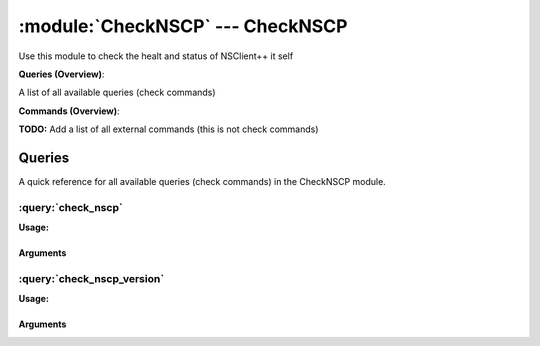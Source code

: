 .. default-domain:: nscp

.. module:: CheckNSCP
    :synopsis: Use this module to check the healt and status of NSClient++ it self

=================================
:module:`CheckNSCP` --- CheckNSCP
=================================
Use this module to check the healt and status of NSClient++ it self

**Queries (Overview)**:

A list of all available queries (check commands)

.. csv-table:: 
    :class: contentstable 
    :delim: | 
    :header: "Command", "Description"

    :query:`check_nscp` | Check the internal healt of NSClient++.
    :query:`check_nscp_version` | Check the version of NSClient++ which is used.




**Commands (Overview)**: 

**TODO:** Add a list of all external commands (this is not check commands)



Queries
=======
A quick reference for all available queries (check commands) in the CheckNSCP module.

:query:`check_nscp`
-------------------
.. query:: check_nscp
    :synopsis: Check the internal healt of NSClient++.

**Usage:**



.. csv-table:: 
    :class: contentstable 
    :delim: | 
    :header: "Option", "Default Value", "Description"

    :option:`help` | N/A | Show help screen (this screen)
    :option:`help-pb` | N/A | Show help screen as a protocol buffer payload
    :option:`show-default` | N/A | Show default values for a given command
    :option:`help-short` | N/A | Show help screen (short format).




Arguments
*********
.. option:: help
    :synopsis: Show help screen (this screen)

    | Show help screen (this screen)

.. option:: help-pb
    :synopsis: Show help screen as a protocol buffer payload

    | Show help screen as a protocol buffer payload

.. option:: show-default
    :synopsis: Show default values for a given command

    | Show default values for a given command

.. option:: help-short
    :synopsis: Show help screen (short format).

    | Show help screen (short format).

:query:`check_nscp_version`
---------------------------
.. query:: check_nscp_version
    :synopsis: Check the version of NSClient++ which is used.

**Usage:**



.. csv-table:: 
    :class: contentstable 
    :delim: | 
    :header: "Option", "Default Value", "Description"

    :option:`help` | N/A | Show help screen (this screen)
    :option:`help-pb` | N/A | Show help screen as a protocol buffer payload
    :option:`show-default` | N/A | Show default values for a given command
    :option:`help-short` | N/A | Show help screen (short format).
    :option:`debug` | N/A | Show debugging information in the log
    :option:`show-all` | N/A | Show details for all matches regardless of status (normally details are only showed for warnings and criticals).
    :option:`filter` |  | Filter which marks interesting items.
    :option:`warning` |  | Filter which marks items which generates a warning state.
    :option:`warn` |  | Short alias for warning
    :option:`critical` |  | Filter which marks items which generates a critical state.
    :option:`crit` |  | Short alias for critical.
    :option:`ok` |  | Filter which marks items which generates an ok state.
    :option:`empty-state` | ignored | Return status to use when nothing matched filter.
    :option:`perf-config` |  | Performance data generation configuration
    :option:`escape-html` | N/A | Escape any < and > characters to prevent HTML encoding
    :option:`top-syntax` | ${status}: ${list} | Top level syntax.
    :option:`ok-syntax` |  | ok syntax.
    :option:`empty-syntax` |  | Empty syntax.
    :option:`detail-syntax` | ${release}.${major}.${minor}.${build} (${date}) | Detail level syntax.
    :option:`perf-syntax` | version | Performance alias syntax.




Arguments
*********
.. option:: help
    :synopsis: Show help screen (this screen)

    | Show help screen (this screen)

.. option:: help-pb
    :synopsis: Show help screen as a protocol buffer payload

    | Show help screen as a protocol buffer payload

.. option:: show-default
    :synopsis: Show default values for a given command

    | Show default values for a given command

.. option:: help-short
    :synopsis: Show help screen (short format).

    | Show help screen (short format).

.. option:: debug
    :synopsis: Show debugging information in the log

    | Show debugging information in the log

.. option:: show-all
    :synopsis: Show details for all matches regardless of status (normally details are only showed for warnings and criticals).

    | Show details for all matches regardless of status (normally details are only showed for warnings and criticals).

.. option:: filter
    :synopsis: Filter which marks interesting items.

    | Filter which marks interesting items.
    | Interesting items are items which will be included in the check.
    | They do not denote warning or critical state but they are checked use this to filter out unwanted items.
    | Available options :

    ============== ============================================================================================================== 
    Key            Value                                                                                                          
    -------------- -------------------------------------------------------------------------------------------------------------- 
    count          Number of items matching the filter. Common option for all checks.                                             
    total           Total number of items. Common option for all checks.                                                          
    ok_count        Number of items matched the ok criteria. Common option for all checks.                                        
    warn_count      Number of items matched the warning criteria. Common option for all checks.                                   
    crit_count      Number of items matched the critical criteria. Common option for all checks.                                  
    problem_count   Number of items matched either warning or critical criteria. Common option for all checks.                    
    list            A list of all items which matched the filter. Common option for all checks.                                   
    ok_list         A list of all items which matched the ok criteria. Common option for all checks.                              
    warn_list       A list of all items which matched the warning criteria. Common option for all checks.                         
    crit_list       A list of all items which matched the critical criteria. Common option for all checks.                        
    problem_list    A list of all items which matched either the critical or the warning criteria. Common option for all checks.  
    detail_list     A special list with critical, then warning and finally ok. Common option for all checks.                      
    status          The returned status (OK/WARN/CRIT/UNKNOWN). Common option for all checks.                                     
    build          The build (the 3 in 0.1.2.3)                                                                                   
    date           The NSClient++ Build date                                                                                      
    major          The major (the 1 in 0.1.2.3)                                                                                   
    minor          The minor (the 2 in 0.1.2.3)                                                                                   
    release        The release (the 0 in 0.1.2.3)                                                                                 
    version        The NSClient++ Version as a string                                                                             
    ============== ==============================================================================================================





.. option:: warning
    :synopsis: Filter which marks items which generates a warning state.

    | Filter which marks items which generates a warning state.
    | If anything matches this filter the return status will be escalated to warning.
    | Available options :

    ============== ============================================================================================================== 
    Key            Value                                                                                                          
    -------------- -------------------------------------------------------------------------------------------------------------- 
    count          Number of items matching the filter. Common option for all checks.                                             
    total           Total number of items. Common option for all checks.                                                          
    ok_count        Number of items matched the ok criteria. Common option for all checks.                                        
    warn_count      Number of items matched the warning criteria. Common option for all checks.                                   
    crit_count      Number of items matched the critical criteria. Common option for all checks.                                  
    problem_count   Number of items matched either warning or critical criteria. Common option for all checks.                    
    list            A list of all items which matched the filter. Common option for all checks.                                   
    ok_list         A list of all items which matched the ok criteria. Common option for all checks.                              
    warn_list       A list of all items which matched the warning criteria. Common option for all checks.                         
    crit_list       A list of all items which matched the critical criteria. Common option for all checks.                        
    problem_list    A list of all items which matched either the critical or the warning criteria. Common option for all checks.  
    detail_list     A special list with critical, then warning and finally ok. Common option for all checks.                      
    status          The returned status (OK/WARN/CRIT/UNKNOWN). Common option for all checks.                                     
    build          The build (the 3 in 0.1.2.3)                                                                                   
    date           The NSClient++ Build date                                                                                      
    major          The major (the 1 in 0.1.2.3)                                                                                   
    minor          The minor (the 2 in 0.1.2.3)                                                                                   
    release        The release (the 0 in 0.1.2.3)                                                                                 
    version        The NSClient++ Version as a string                                                                             
    ============== ==============================================================================================================





.. option:: warn
    :synopsis: Short alias for warning

    | Short alias for warning

.. option:: critical
    :synopsis: Filter which marks items which generates a critical state.

    | Filter which marks items which generates a critical state.
    | If anything matches this filter the return status will be escalated to critical.
    | Available options :

    ============== ============================================================================================================== 
    Key            Value                                                                                                          
    -------------- -------------------------------------------------------------------------------------------------------------- 
    count          Number of items matching the filter. Common option for all checks.                                             
    total           Total number of items. Common option for all checks.                                                          
    ok_count        Number of items matched the ok criteria. Common option for all checks.                                        
    warn_count      Number of items matched the warning criteria. Common option for all checks.                                   
    crit_count      Number of items matched the critical criteria. Common option for all checks.                                  
    problem_count   Number of items matched either warning or critical criteria. Common option for all checks.                    
    list            A list of all items which matched the filter. Common option for all checks.                                   
    ok_list         A list of all items which matched the ok criteria. Common option for all checks.                              
    warn_list       A list of all items which matched the warning criteria. Common option for all checks.                         
    crit_list       A list of all items which matched the critical criteria. Common option for all checks.                        
    problem_list    A list of all items which matched either the critical or the warning criteria. Common option for all checks.  
    detail_list     A special list with critical, then warning and finally ok. Common option for all checks.                      
    status          The returned status (OK/WARN/CRIT/UNKNOWN). Common option for all checks.                                     
    build          The build (the 3 in 0.1.2.3)                                                                                   
    date           The NSClient++ Build date                                                                                      
    major          The major (the 1 in 0.1.2.3)                                                                                   
    minor          The minor (the 2 in 0.1.2.3)                                                                                   
    release        The release (the 0 in 0.1.2.3)                                                                                 
    version        The NSClient++ Version as a string                                                                             
    ============== ==============================================================================================================





.. option:: crit
    :synopsis: Short alias for critical.

    | Short alias for critical.

.. option:: ok
    :synopsis: Filter which marks items which generates an ok state.

    | Filter which marks items which generates an ok state.
    | If anything matches this any previous state for this item will be reset to ok.
    | Available options :

    ============== ============================================================================================================== 
    Key            Value                                                                                                          
    -------------- -------------------------------------------------------------------------------------------------------------- 
    count          Number of items matching the filter. Common option for all checks.                                             
    total           Total number of items. Common option for all checks.                                                          
    ok_count        Number of items matched the ok criteria. Common option for all checks.                                        
    warn_count      Number of items matched the warning criteria. Common option for all checks.                                   
    crit_count      Number of items matched the critical criteria. Common option for all checks.                                  
    problem_count   Number of items matched either warning or critical criteria. Common option for all checks.                    
    list            A list of all items which matched the filter. Common option for all checks.                                   
    ok_list         A list of all items which matched the ok criteria. Common option for all checks.                              
    warn_list       A list of all items which matched the warning criteria. Common option for all checks.                         
    crit_list       A list of all items which matched the critical criteria. Common option for all checks.                        
    problem_list    A list of all items which matched either the critical or the warning criteria. Common option for all checks.  
    detail_list     A special list with critical, then warning and finally ok. Common option for all checks.                      
    status          The returned status (OK/WARN/CRIT/UNKNOWN). Common option for all checks.                                     
    build          The build (the 3 in 0.1.2.3)                                                                                   
    date           The NSClient++ Build date                                                                                      
    major          The major (the 1 in 0.1.2.3)                                                                                   
    minor          The minor (the 2 in 0.1.2.3)                                                                                   
    release        The release (the 0 in 0.1.2.3)                                                                                 
    version        The NSClient++ Version as a string                                                                             
    ============== ==============================================================================================================





.. option:: empty-state
    :synopsis: Return status to use when nothing matched filter.

    | Return status to use when nothing matched filter.
    | If no filter is specified this will never happen unless the file is empty.

.. option:: perf-config
    :synopsis: Performance data generation configuration

    | Performance data generation configuration
    | TODO: obj ( key: value; key: value) obj (key:valuer;key:value)

.. option:: escape-html
    :synopsis: Escape any < and > characters to prevent HTML encoding

    | Escape any < and > characters to prevent HTML encoding

.. option:: top-syntax
    :synopsis: Top level syntax.

    | Top level syntax.
    | Used to format the message to return can include text as well as special keywords which will include information from the checks.
    | To add a keyword to the message you can use two syntaxes either ${keyword} or %(keyword) (there is no difference between them apart from ${} can be difficult to excpae on linux).
    | The available keywords are:

    ============== ============================================================================================================== 
    Key            Value                                                                                                          
    -------------- -------------------------------------------------------------------------------------------------------------- 
    count          Number of items matching the filter. Common option for all checks.                                             
    total           Total number of items. Common option for all checks.                                                          
    ok_count        Number of items matched the ok criteria. Common option for all checks.                                        
    warn_count      Number of items matched the warning criteria. Common option for all checks.                                   
    crit_count      Number of items matched the critical criteria. Common option for all checks.                                  
    problem_count   Number of items matched either warning or critical criteria. Common option for all checks.                    
    list            A list of all items which matched the filter. Common option for all checks.                                   
    ok_list         A list of all items which matched the ok criteria. Common option for all checks.                              
    warn_list       A list of all items which matched the warning criteria. Common option for all checks.                         
    crit_list       A list of all items which matched the critical criteria. Common option for all checks.                        
    problem_list    A list of all items which matched either the critical or the warning criteria. Common option for all checks.  
    detail_list     A special list with critical, then warning and finally ok. Common option for all checks.                      
    status          The returned status (OK/WARN/CRIT/UNKNOWN). Common option for all checks.                                     
    ============== ==============================================================================================================





.. option:: ok-syntax
    :synopsis: ok syntax.

    | ok syntax.
    | DEPRECATED! This is the syntax for when an ok result is returned.
    | This value will not be used if your syntax contains %(list) or %(count).

.. option:: empty-syntax
    :synopsis: Empty syntax.

    | Empty syntax.
    | DEPRECATED! This is the syntax for when nothing matches the filter.
    | Possible values are:

    ============== ============================================================================================================== 
    Key            Value                                                                                                          
    -------------- -------------------------------------------------------------------------------------------------------------- 
    count          Number of items matching the filter. Common option for all checks.                                             
    total           Total number of items. Common option for all checks.                                                          
    ok_count        Number of items matched the ok criteria. Common option for all checks.                                        
    warn_count      Number of items matched the warning criteria. Common option for all checks.                                   
    crit_count      Number of items matched the critical criteria. Common option for all checks.                                  
    problem_count   Number of items matched either warning or critical criteria. Common option for all checks.                    
    list            A list of all items which matched the filter. Common option for all checks.                                   
    ok_list         A list of all items which matched the ok criteria. Common option for all checks.                              
    warn_list       A list of all items which matched the warning criteria. Common option for all checks.                         
    crit_list       A list of all items which matched the critical criteria. Common option for all checks.                        
    problem_list    A list of all items which matched either the critical or the warning criteria. Common option for all checks.  
    detail_list     A special list with critical, then warning and finally ok. Common option for all checks.                      
    status          The returned status (OK/WARN/CRIT/UNKNOWN). Common option for all checks.                                     
    ============== ==============================================================================================================





.. option:: detail-syntax
    :synopsis: Detail level syntax.

    | Detail level syntax.
    | Used to format each resulting item in the message.
    | %(list) will be replaced with all the items formated by this syntax string in the top-syntax.
    | To add a keyword to the message you can use two syntaxes either ${keyword} or %(keyword) (there is no difference between them apart from ${} can be difficult to excpae on linux).
    | The available keywords are:

    ======== =================================== 
    Key      Value                               
    -------- ----------------------------------- 
    build    The build (the 3 in 0.1.2.3)        
    date     The NSClient++ Build date           
    major    The major (the 1 in 0.1.2.3)        
    minor    The minor (the 2 in 0.1.2.3)        
    release  The release (the 0 in 0.1.2.3)      
    version  The NSClient++ Version as a string  
    ======== ===================================





.. option:: perf-syntax
    :synopsis: Performance alias syntax.

    | Performance alias syntax.
    | This is the syntax for the base names of the performance data.
    | Possible values are:

    ======== =================================== 
    Key      Value                               
    -------- ----------------------------------- 
    build    The build (the 3 in 0.1.2.3)        
    date     The NSClient++ Build date           
    major    The major (the 1 in 0.1.2.3)        
    minor    The minor (the 2 in 0.1.2.3)        
    release  The release (the 0 in 0.1.2.3)      
    version  The NSClient++ Version as a string  
    ======== ===================================







